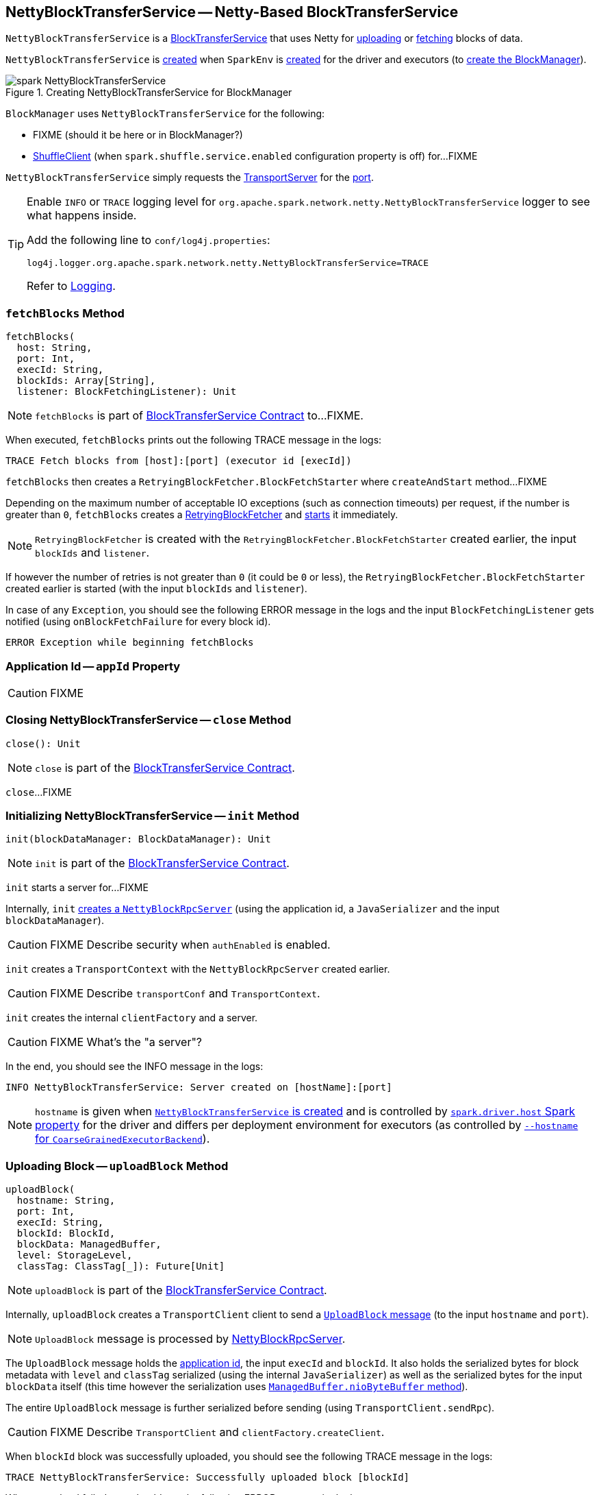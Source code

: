 == [[NettyBlockTransferService]] NettyBlockTransferService -- Netty-Based BlockTransferService

`NettyBlockTransferService` is a link:spark-BlockTransferService.adoc[BlockTransferService] that uses Netty for <<uploadBlock, uploading>> or <<fetchBlocks, fetching>> blocks of data.

`NettyBlockTransferService` is <<creating-instance, created>> when `SparkEnv` is link:spark-SparkEnv.adoc#create-NettyBlockTransferService[created] for the driver and executors (to link:spark-SparkEnv.adoc#create-BlockManager[create the BlockManager]).

.Creating NettyBlockTransferService for BlockManager
image::spark-NettyBlockTransferService.png[align="center"]

`BlockManager` uses `NettyBlockTransferService` for the following:

* FIXME (should it be here or in BlockManager?)

* xref:ROOT:BlockManager.adoc#shuffleClient[ShuffleClient] (when `spark.shuffle.service.enabled` configuration property is off) for...FIXME

[[port]]
`NettyBlockTransferService` simply requests the <<server, TransportServer>> for the link:spark-TransportServer.adoc#getPort[port].

[[logging]]
[TIP]
====
Enable `INFO` or `TRACE` logging level for `org.apache.spark.network.netty.NettyBlockTransferService` logger to see what happens inside.

Add the following line to `conf/log4j.properties`:

```
log4j.logger.org.apache.spark.network.netty.NettyBlockTransferService=TRACE
```

Refer to link:spark-logging.adoc[Logging].
====

=== [[fetchBlocks]] `fetchBlocks` Method

[source, scala]
----
fetchBlocks(
  host: String,
  port: Int,
  execId: String,
  blockIds: Array[String],
  listener: BlockFetchingListener): Unit
----

NOTE: `fetchBlocks` is part of link:spark-BlockTransferService.adoc#fetchBlocks[BlockTransferService Contract] to...FIXME.

When executed, `fetchBlocks` prints out the following TRACE message in the logs:

```
TRACE Fetch blocks from [host]:[port] (executor id [execId])
```

`fetchBlocks` then creates a `RetryingBlockFetcher.BlockFetchStarter` where `createAndStart` method...FIXME

Depending on the maximum number of acceptable IO exceptions (such as connection timeouts) per request, if the number is greater than `0`, `fetchBlocks` creates a link:spark-RetryingBlockFetcher.adoc#creating-instance[RetryingBlockFetcher] and link:spark-RetryingBlockFetcher.adoc#start[starts] it immediately.

NOTE: `RetryingBlockFetcher` is created with the `RetryingBlockFetcher.BlockFetchStarter` created earlier, the input `blockIds` and `listener`.

If however the number of retries is not greater than `0` (it could be `0` or less), the `RetryingBlockFetcher.BlockFetchStarter` created earlier is started (with the input `blockIds` and `listener`).

In case of any `Exception`, you should see the following ERROR message in the logs and the input `BlockFetchingListener` gets notified (using `onBlockFetchFailure` for every block id).

```
ERROR Exception while beginning fetchBlocks
```

=== [[appId]] Application Id -- `appId` Property

CAUTION: FIXME

=== [[close]] Closing NettyBlockTransferService -- `close` Method

[source, scala]
----
close(): Unit
----

NOTE: `close` is part of the link:spark-BlockTransferService.adoc#close[BlockTransferService Contract].

`close`...FIXME

=== [[init]] Initializing NettyBlockTransferService -- `init` Method

[source, scala]
----
init(blockDataManager: BlockDataManager): Unit
----

NOTE: `init` is part of the link:spark-BlockTransferService.adoc#init[BlockTransferService Contract].

`init` starts a server for...FIXME

Internally, `init` link:spark-NettyBlockRpcServer.adoc#creating-instance[creates a `NettyBlockRpcServer`] (using the application id, a `JavaSerializer` and the input `blockDataManager`).

CAUTION: FIXME Describe security when `authEnabled` is enabled.

`init` creates a `TransportContext` with the `NettyBlockRpcServer` created earlier.

CAUTION: FIXME Describe `transportConf` and `TransportContext`.

`init` creates the internal `clientFactory` and a server.

CAUTION: FIXME What's the "a server"?

In the end, you should see the INFO message in the logs:

```
INFO NettyBlockTransferService: Server created on [hostName]:[port]
```

NOTE: `hostname` is given when link:spark-SparkEnv.adoc#NettyBlockTransferService[`NettyBlockTransferService` is created] and is controlled by link:spark-driver.adoc#spark_driver_host[`spark.driver.host` Spark property] for the driver and differs per deployment environment for executors (as controlled by link:spark-CoarseGrainedExecutorBackend.adoc#main[`--hostname` for `CoarseGrainedExecutorBackend`]).

=== [[uploadBlock]] Uploading Block -- `uploadBlock` Method

[source, scala]
----
uploadBlock(
  hostname: String,
  port: Int,
  execId: String,
  blockId: BlockId,
  blockData: ManagedBuffer,
  level: StorageLevel,
  classTag: ClassTag[_]): Future[Unit]
----

NOTE: `uploadBlock` is part of the link:spark-BlockTransferService.adoc#uploadBlock[BlockTransferService Contract].

Internally, `uploadBlock` creates a `TransportClient` client to send a <<UploadBlock, `UploadBlock` message>> (to the input `hostname` and `port`).

NOTE: `UploadBlock` message is processed by link:spark-NettyBlockRpcServer.adoc[NettyBlockRpcServer].

The `UploadBlock` message holds the <<appId, application id>>, the input `execId` and `blockId`. It also holds the serialized bytes for block metadata with `level` and `classTag` serialized (using the internal `JavaSerializer`) as well as the serialized bytes for the input `blockData` itself (this time however the serialization uses link:spark-BlockDataManager.adoc#ManagedBuffer[`ManagedBuffer.nioByteBuffer` method]).

The entire `UploadBlock` message is further serialized before sending (using `TransportClient.sendRpc`).

CAUTION: FIXME Describe `TransportClient` and `clientFactory.createClient`.

When `blockId` block was successfully uploaded, you should see the following TRACE message in the logs:

```
TRACE NettyBlockTransferService: Successfully uploaded block [blockId]
```

When an upload failed, you should see the following ERROR message in the logs:

```
ERROR Error while uploading block [blockId]
```

=== [[UploadBlock]] `UploadBlock` Message

`UploadBlock` is a `BlockTransferMessage` that describes a block being uploaded, i.e. send over the wire from a <<uploadBlock, NettyBlockTransferService>> to a link:spark-NettyBlockRpcServer.adoc#UploadBlock[NettyBlockRpcServer].

.`UploadBlock` Attributes
[cols="1,2",options="header",width="100%"]
|===
| Attribute | Description
| `appId` | The application id (the block belongs to)
| `execId` | The executor id
| `blockId` | The block id
| `metadata` |
| `blockData` | The block data as an array of bytes
|===

As an `Encodable`, `UploadBlock` can calculate the encoded size and do encoding and decoding itself to or from a `ByteBuf`, respectively.

=== [[createServer]] `createServer` Internal Method

[source, scala]
----
createServer(bootstraps: List[TransportServerBootstrap]): TransportServer
----

`createServer`...FIXME

NOTE: `createServer` is used exclusively when `NettyBlockTransferService` is requested to <<init, init>>.

=== [[creating-instance]] Creating NettyBlockTransferService Instance

`NettyBlockTransferService` takes the following when created:

* [[conf]] link:spark-SparkConf.adoc[SparkConf]
* [[securityManager]] `SecurityManager`
* [[bindAddress]] Bind address to bind to
* [[hostName]] Host name to bind to
* [[_port]] Port number
* [[numCores]] Number of CPU cores

`NettyBlockTransferService` initializes the <<internal-registries, internal registries and counters>>.
